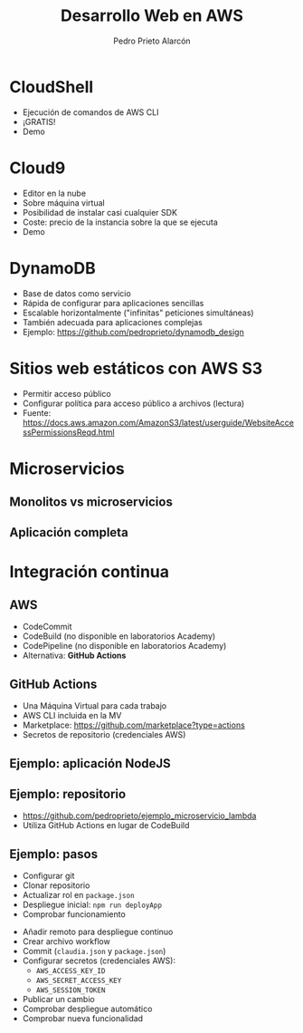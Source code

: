 #+TITLE: Desarrollo Web en AWS
#+AUTHOR: Pedro Prieto Alarcón
#+EMAIL: p.prietoalarcon@edu.gva.es
#+REVEAL_ROOT: https://cdn.jsdelivr.net/npm/reveal.js
#+REVEAL_THEME: black
#+REVEAL_HLEVEL: 1
#+OPTIONS: toc:nil num:nil timestamp:nil

* CloudShell
#+ATTR_REVEAL: :frag (roll-in) 
- Ejecución de comandos de AWS CLI
- ¡GRATIS!
- Demo

* Cloud9
#+ATTR_REVEAL: :frag (roll-in) 
- Editor en la nube
- Sobre máquina virtual
- Posibilidad de instalar casi cualquier SDK
- Coste: precio de la instancia sobre la que se ejecuta
- Demo

* DynamoDB
#+ATTR_REVEAL: :frag (roll-in) 
- Base de datos como servicio
- Rápida de configurar para aplicaciones sencillas
- Escalable horizontalmente ("infinitas" peticiones simultáneas)
- También adecuada para aplicaciones complejas
- Ejemplo: https://github.com/pedroprieto/dynamodb_design

* Sitios web estáticos con AWS S3
#+ATTR_REVEAL: :frag (roll-in) 
- Permitir acceso público
- Configurar política para acceso público a archivos (lectura)
- Fuente: https://docs.aws.amazon.com/AmazonS3/latest/userguide/WebsiteAccessPermissionsReqd.html

* Microservicios
** Monolitos vs microservicios
[[./imagenes/microservicios.png]]

** Aplicación completa
[[./imagenes/aplicacion_completa_spa.png]]

* Integración continua
[[./imagenes/integracion_continua.png]]

** AWS
#+ATTR_REVEAL: :frag (roll-in) 
- CodeCommit
- CodeBuild (no disponible en laboratorios Academy)
- CodePipeline (no disponible en laboratorios Academy)
- Alternativa: *GitHub Actions*

** GitHub Actions
#+ATTR_REVEAL: :frag (roll-in) 
- Una Máquina Virtual para cada trabajo
- AWS CLI incluida en la MV 
- Marketplace: https://github.com/marketplace?type=actions
- Secretos de repositorio (credenciales AWS)

** Ejemplo: aplicación NodeJS
[[./imagenes/integracion_continua_claudia.png]]

** Ejemplo: repositorio
- https://github.com/pedroprieto/ejemplo_microservicio_lambda
- Utiliza GitHub Actions en lugar de CodeBuild
  
** Ejemplo: pasos
#+ATTR_REVEAL: :frag (roll-in) 
- Configurar git
- Clonar repositorio
- Actualizar rol en ~package.json~
- Despliegue inicial: ~npm run deployApp~
- Comprobar funcionamiento
#+REVEAL: split
#+ATTR_REVEAL: :frag (roll-in) 
- Añadir remoto para despliegue continuo
- Crear archivo workflow
- Commit (~claudia.json~ y ~package.json~)
- Configurar secretos (credenciales AWS):
  - ~AWS_ACCESS_KEY_ID~
  - ~AWS_SECRET_ACCESS_KEY~
  - ~AWS_SESSION_TOKEN~
- Publicar un cambio
- Comprobar despliegue automático
- Comprobar nueva funcionalidad
